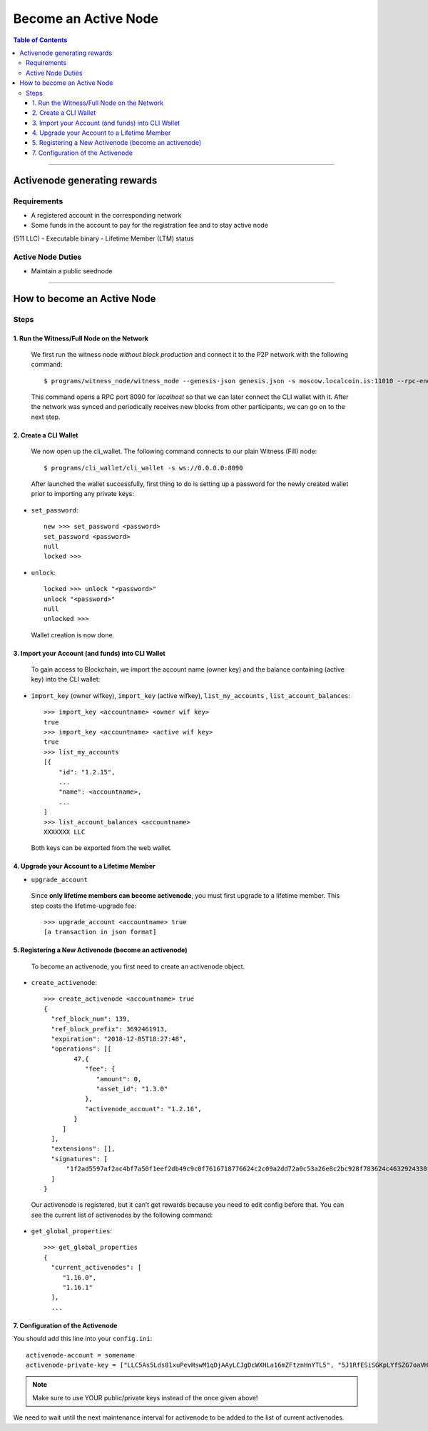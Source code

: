 
.. _howto-become-active-node:

*********************************
Become an Active Node
*********************************

.. contents:: Table of Contents
   :local:

--------------------

Activenode generating rewards
===========================


Requirements
----------------

- A registered account in the corresponding network
- Some funds in the account to pay for the registration fee and to stay active node
(511 LLC)
- Executable binary
- Lifetime Member (LTM) status

Active Node Duties
------------------------

- Maintain a public seednode

---------------------------

How to become an Active Node
============================================================

Steps
------------

1. Run the Witness/Full Node on the Network
^^^^^^^^^^^^^^^^^^^^^^^^^^^^^^^^^^^^^^^^^^^^^^^^^^^^^^^

 We first run the witness node *without block production* and connect it to the P2P network with the following command::

    $ programs/witness_node/witness_node --genesis-json genesis.json -s moscow.localcoin.is:11010 --rpc-endpoint 0.0.0.0:8090

 This command opens a RPC port 8090 for *localhost* so that we can later connect the CLI wallet with it. After the network was synced and periodically receives new blocks from other participants, we can go on to the next step.

2. Create a CLI Wallet
^^^^^^^^^^^^^^^^^^^^^^^^^^^^^^^^^^^^^^^^^^^^^^^^^^^^^^^

 We now open up the cli_wallet. The following command connects to our plain Witness (Fill) node::

    $ programs/cli_wallet/cli_wallet -s ws://0.0.0.0:8090

 After launched the wallet successfully, first thing to do is setting up a password for the newly created wallet prior to importing any private keys:

- ``set_password``::

    new >>> set_password <password>
    set_password <password>
    null
    locked >>>

- ``unlock``::

    locked >>> unlock "<password>"
    unlock "<password>"
    null
    unlocked >>>

 Wallet creation is now done.

3. Import your Account (and funds) into CLI Wallet
^^^^^^^^^^^^^^^^^^^^^^^^^^^^^^^^^^^^^^^^^^^^^^^^^^^^^^^

 To gain access to Blockchain, we import the account name (owner key) and the balance containing (active key) into the CLI wallet:

- ``import_key`` (owner wifkey), ``import_key`` (active wifkey), ``list_my_accounts`` , ``list_account_balances``::

    >>> import_key <accountname> <owner wif key>
    true
    >>> import_key <accountname> <active wif key>
    true
    >>> list_my_accounts
    [{
        "id": "1.2.15",
        ...
        "name": <accountname>,
        ...
    ]
    >>> list_account_balances <accountname>
    XXXXXXX LLC

 Both keys can be exported from the web wallet.

4. Upgrade your Account to a Lifetime Member
^^^^^^^^^^^^^^^^^^^^^^^^^^^^^^^^^^^^^^^^^^^^^^^^^^^^^^^

- ``upgrade_account``

 Since **only lifetime members can become activenode**, you must first upgrade to a lifetime member. This step costs the lifetime-upgrade fee::

    >>> upgrade_account <accountname> true
    [a transaction in json format]

5. Registering a New Activenode (become an activenode)
^^^^^^^^^^^^^^^^^^^^^^^^^^^^^^^^^^^^^^^^^^^^^^^^^^^^^^^

 To become an activenode, you first need to create an activenode object.

- ``create_activenode``::

    >>> create_activenode <accountname> true
    {
      "ref_block_num": 139,
      "ref_block_prefix": 3692461913,
      "expiration": "2018-12-05T18:27:48",
      "operations": [[
            47,{
               "fee": {
                  "amount": 0,
                  "asset_id": "1.3.0"
               },
               "activenode_account": "1.2.16",
            }
         ]
      ],
      "extensions": [],
      "signatures": [
          "1f2ad5597af2ac4bf7a50f1eef2db49c9c0f7616718776624c2c09a2dd72a0c53a26e8c2bc928f783624c4632924330fc03f08345c8f40b9790efa2e4157184a37"
      ]
    }

 Our activenode is registered, but it can’t get rewards because you need to edit config before that. You can see the current list of activenodes by the following command:

- ``get_global_properties``::

    >>> get_global_properties
    {
      "current_activenodes": [
         "1.16.0",
         "1.16.1"
      ],
      ...

7. Configuration of the Activenode
^^^^^^^^^^^^^^^^^^^^^^^^^^^^^^^^^^^^^^^^^^^^^^^^^^^^^^^

You should add this line into your ``config.ini``::

    activenode-account = somename
    activenode-private-key = ["LLC5As5Lds81xuPevHswM1qDjAAyLCJgDcWXHLa16mZFtznHnYTL5", "5J1RfESiSGKpLYfSZG7oaVHGS4wtPBC3U2J9L6jqQJH5dVZTjA9"]

.. Note::  Make sure to use YOUR public/private keys instead of the once given above!

We need to wait until the next maintenance interval for activenode to be added to the list of current activenodes.
